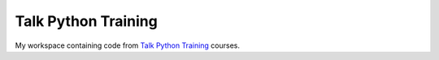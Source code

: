 ####################
Talk Python Training
####################

My workspace containing code from `Talk Python Training
<https://training.talkpython.fm/>`_ courses.
